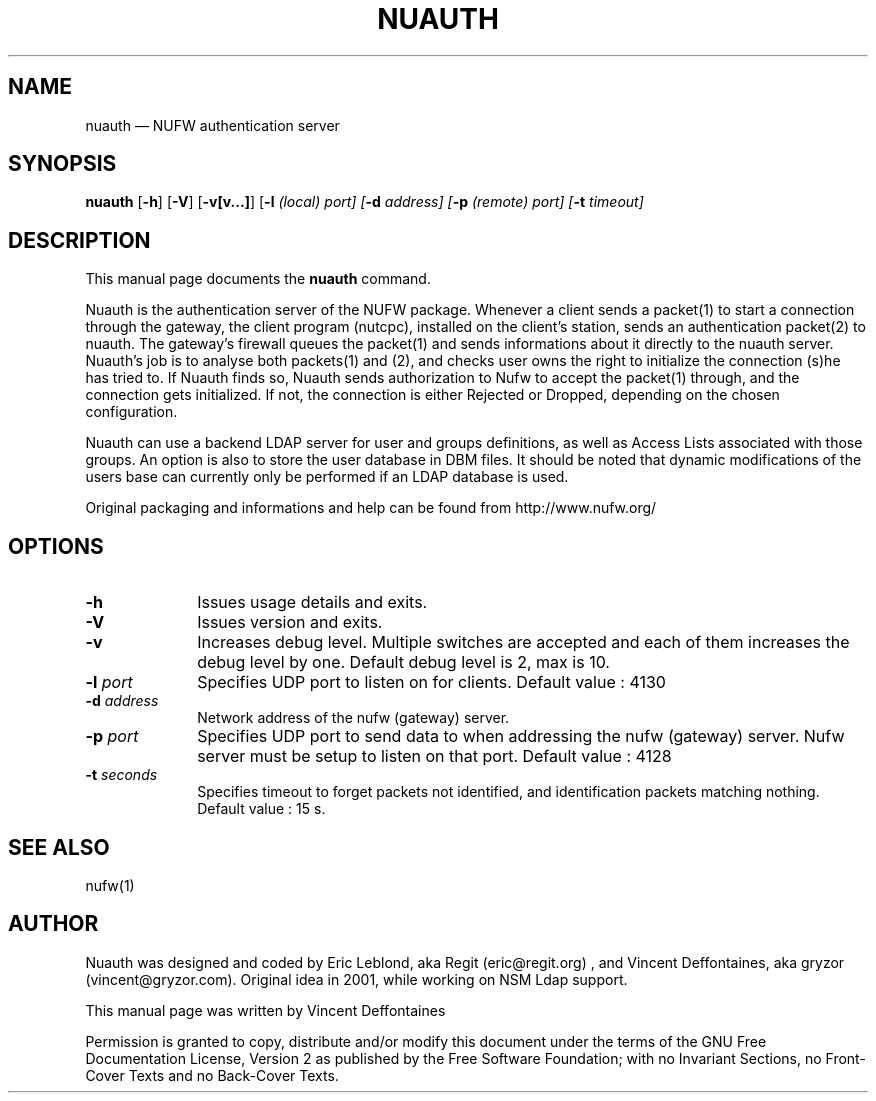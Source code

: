 ...\" $Header: /var/tmp/nufw/nufw/doc/nuauth.1,v 1.1 2003/11/18 13:00:47 gryzor Exp $
...\"
...\"	transcript compatibility for postscript use.
...\"
...\"	synopsis:  .P! <file.ps>
...\"
.de P!
.fl
\!!1 setgray
.fl
\\&.\"
.fl
\!!0 setgray
.fl			\" force out current output buffer
\!!save /psv exch def currentpoint translate 0 0 moveto
\!!/showpage{}def
.fl			\" prolog
.sy sed -e 's/^/!/' \\$1\" bring in postscript file
\!!psv restore
.
.de pF
.ie     \\*(f1 .ds f1 \\n(.f
.el .ie \\*(f2 .ds f2 \\n(.f
.el .ie \\*(f3 .ds f3 \\n(.f
.el .ie \\*(f4 .ds f4 \\n(.f
.el .tm ? font overflow
.ft \\$1
..
.de fP
.ie     !\\*(f4 \{\
.	ft \\*(f4
.	ds f4\"
'	br \}
.el .ie !\\*(f3 \{\
.	ft \\*(f3
.	ds f3\"
'	br \}
.el .ie !\\*(f2 \{\
.	ft \\*(f2
.	ds f2\"
'	br \}
.el .ie !\\*(f1 \{\
.	ft \\*(f1
.	ds f1\"
'	br \}
.el .tm ? font underflow
..
.ds f1\"
.ds f2\"
.ds f3\"
.ds f4\"
'\" t 
.ta 8n 16n 24n 32n 40n 48n 56n 64n 72n  
.TH "NUAUTH" "1" 
.SH "NAME" 
nuauth \(em NUFW authentication server 
.SH "SYNOPSIS" 
.PP 
\fBnuauth\fR [\fB-h\fP]  [\fB-V\fP]  [\fB-v[v...]\fP]  [\fB-l \fI(local) port\fR\fP]  [\fB-d \fIaddress\fR\fP]  [\fB-p \fI(remote) port\fR\fP]  [\fB-t \fItimeout\fR\fP]  
.SH "DESCRIPTION" 
.PP 
This manual page documents the 
\fBnuauth\fR command. 
.PP 
Nuauth is the authentication server of the NUFW package. Whenever a 
client sends a packet(1) to start a connection through the gateway, the 
client program (nutcpc), installed on the client's station, sends an 
authentication packet(2) to nuauth. The gateway's firewall queues the 
packet(1) and sends informations about it directly to the nuauth server.  
Nuauth's job is to analyse both packets(1) and (2), and checks user owns  
the right to initialize the connection (s)he has tried to. If Nuauth finds  
so, Nuauth sends authorization to Nufw to accept the packet(1) through,  
and the connection gets initialized. If not, the connection is either  
Rejected or Dropped, depending on the chosen configuration. 
.PP 
Nuauth can use a backend LDAP server for user and groups 
definitions, as well as Access Lists associated with those groups. 
An option is also to store the user database in DBM files. It should be 
noted that dynamic modifications of the users base can currently  
only be performed if an LDAP database is used. 
.PP 
Original packaging and informations and help can be found from http://www.nufw.org/ 
.SH "OPTIONS" 
.IP "\fB-h\fP         " 10 
Issues usage details and exits. 
.IP "\fB-V\fP         " 10 
Issues version and exits. 
.IP "\fB-v\fP         " 10 
Increases debug level. Multiple switches are accepted and each 
of them increases the debug level by one. Default debug level is 2, max is 10. 
.IP "\fB-l \fIport\fR\fP         " 10 
Specifies UDP port to listen on for clients.  Default value : 4130 
.IP "\fB-d \fIaddress\fR\fP         " 10 
Network address of the nufw (gateway) server. 
.IP "\fB-p \fIport\fR\fP         " 10 
Specifies UDP port to send data to when addressing the nufw 
(gateway) server. Nufw server must be setup to 
listen on that port. Default value : 4128 
.IP "\fB-t \fIseconds\fR\fP         " 10 
Specifies timeout to forget packets not identified, and 
identification packets matching nothing.  Default value : 15 s. 
.SH "SEE ALSO" 
.PP 
nufw(1) 
.SH "AUTHOR" 
.PP 
Nuauth was designed and coded by Eric Leblond, aka Regit (eric@regit.org) , and Vincent 
Deffontaines, aka gryzor (vincent@gryzor.com). Original idea in 2001, while working on NSM Ldap 
support. 
.PP 
This manual page was written by Vincent Deffontaines 
.PP 
Permission is 
granted to copy, distribute and/or modify this document under 
the terms of the GNU Free Documentation 
License, Version 2 as published by the Free 
Software Foundation; with no Invariant Sections, no Front-Cover 
Texts and no Back-Cover Texts. 
...\" created by instant / docbook-to-man, Thu 02 Oct 2003, 19:11 
